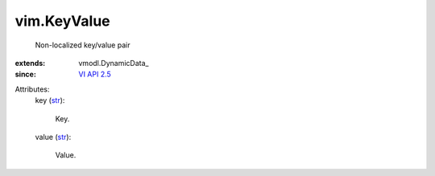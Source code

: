 
vim.KeyValue
============
  Non-localized key/value pair
:extends: vmodl.DynamicData_
:since: `VI API 2.5 <vim/version.rst#vimversionversion2>`_

Attributes:
    key (`str <https://docs.python.org/2/library/stdtypes.html>`_):

       Key.
    value (`str <https://docs.python.org/2/library/stdtypes.html>`_):

       Value.
